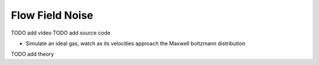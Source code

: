 Flow Field Noise
================

TODO add video
TODO add source code

* Simulate an ideal gas, watch as its velocities approach the Maxwell boltzmann distribution

.. video:: 
    :autoplay:
    :loop:

TODO add theory
